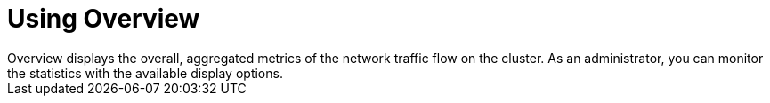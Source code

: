 // Module included in the following assemblies:
//
// network_observability/observing-network-traffic.adoc
:_content-type: CONCEPT
[id="network-observability-overview_{context}"]
= Using Overview
Overview displays the overall, aggregated metrics of the network traffic flow on the cluster. As an administrator, you can monitor the statistics with the available display options.